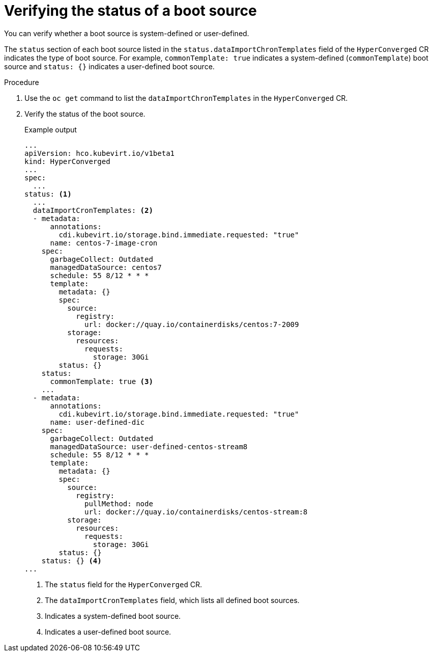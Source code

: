 // Module included in the following assembly:
//
// * virt/virtual_machines/advanced_vm_management/virt-automatic-bootsource-updates.adoc
//

:_content-type: PROCEDURE
[id="virt-verify-status-bootsource-update_{context}"]
= Verifying the status of a boot source

You can verify whether a boot source is system-defined or user-defined.

The `status` section of each boot source listed in the `status.dataImportChronTemplates` field of the `HyperConverged` CR indicates the type of boot source. For example, `commonTemplate: true` indicates a system-defined (`commonTemplate`) boot source and `status: {}` indicates a user-defined boot source.

.Procedure

. Use the `oc get` command to list the `dataImportChronTemplates` in the `HyperConverged` CR.

. Verify the status of the boot source.
+
.Example output

[source,yaml]
----
...
apiVersion: hco.kubevirt.io/v1beta1
kind: HyperConverged
...
spec:
  ...
status: <1>
  ...
  dataImportCronTemplates: <2>
  - metadata:
      annotations:
        cdi.kubevirt.io/storage.bind.immediate.requested: "true"
      name: centos-7-image-cron
    spec:
      garbageCollect: Outdated
      managedDataSource: centos7
      schedule: 55 8/12 * * *
      template:
        metadata: {}
        spec:
          source:
            registry:
              url: docker://quay.io/containerdisks/centos:7-2009
          storage:
            resources:
              requests:
                storage: 30Gi
        status: {}
    status:
      commonTemplate: true <3>
    ...
  - metadata:
      annotations:
        cdi.kubevirt.io/storage.bind.immediate.requested: "true"
      name: user-defined-dic
    spec:
      garbageCollect: Outdated
      managedDataSource: user-defined-centos-stream8
      schedule: 55 8/12 * * *
      template:
        metadata: {}
        spec:
          source:
            registry:
              pullMethod: node
              url: docker://quay.io/containerdisks/centos-stream:8
          storage:
            resources:
              requests:
                storage: 30Gi
        status: {}
    status: {} <4>
...
----
<1> The `status` field for the `HyperConverged` CR.
<2> The `dataImportCronTemplates` field, which lists all defined boot sources.
<3> Indicates a system-defined boot source.
<4> Indicates a user-defined boot source.
